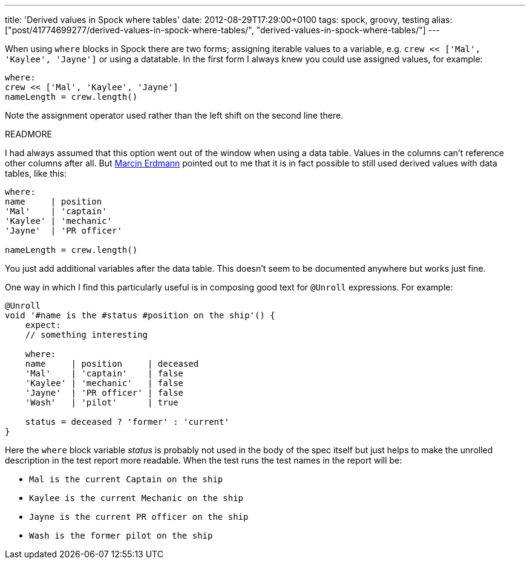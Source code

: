 ---
title: 'Derived values in Spock where tables'
date: 2012-08-29T17:29:00+0100
tags: spock, groovy, testing
alias: ["post/41774699277/derived-values-in-spock-where-tables/", "derived-values-in-spock-where-tables/"]
---

When using `where` blocks in Spock there are two forms; assigning iterable values to a variable, e.g. `crew << ['Mal', 'Kaylee', 'Jayne']` or using a datatable. In the first form I always knew you could use assigned values, for example:

[source,groovy]
----------------------------------
where:
crew << ['Mal', 'Kaylee', 'Jayne']
nameLength = crew.length()
----------------------------------

Note the assignment operator used rather than the left shift on the second line there.

READMORE

I had always assumed that this option went out of the window when using a data table. Values in the columns can't reference other columns after all. But http://blog.proxerd.pl/[Marcin Erdmann] pointed out to me that it is in fact possible to still used derived values with data tables, like this:

[source,groovy]
--------------------------
where:
name     | position
'Mal'    | 'captain'
'Kaylee' | 'mechanic'
'Jayne'  | 'PR officer'

nameLength = crew.length()
--------------------------

You just add additional variables after the data table. This doesn't seem to be documented anywhere but works just fine.

One way in which I find this particularly useful is in composing good text for `@Unroll` expressions. For example:

[source,groovy]
-----------------------------------------------------
@Unroll
void '#name is the #status #position on the ship'() {
    expect:
    // something interesting

    where:
    name     | position     | deceased
    'Mal'    | 'captain'    | false
    'Kaylee' | 'mechanic'   | false
    'Jayne'  | 'PR officer' | false
    'Wash'   | 'pilot'      | true

    status = deceased ? 'former' : 'current'
}
-----------------------------------------------------

Here the `where` block variable _status_ is probably not used in the body of the spec itself but just helps to make the unrolled description in the test report more readable. When the test runs the test names in the report will be:

* `Mal is the current Captain on the ship`
* `Kaylee is the current Mechanic on the ship`
* `Jayne is the current PR officer on the ship`
* `Wash is the former pilot on the ship`
